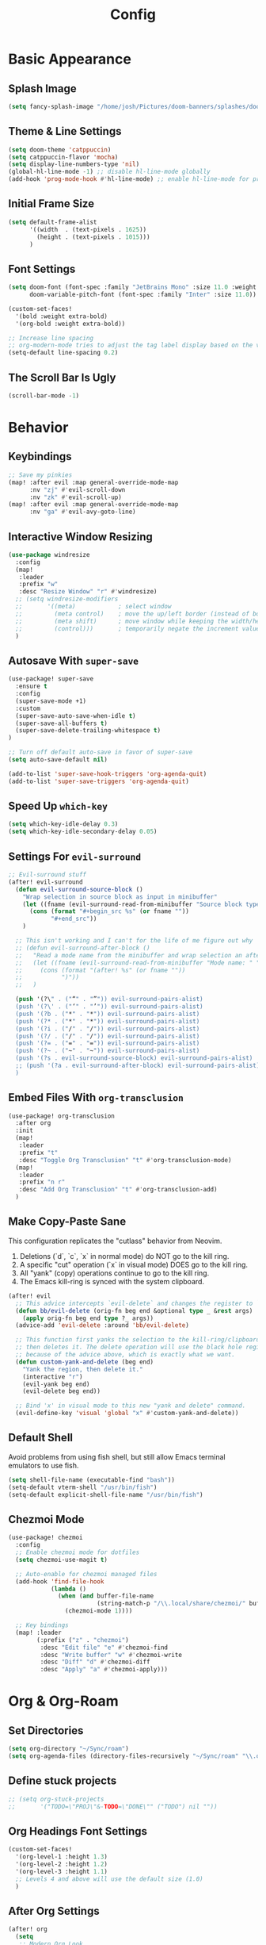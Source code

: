 #+title: Config
#+property: header-args :tangle config.el
#+auto_tangle: t
#+startup: show2levels

* Basic Appearance
** Splash Image

#+begin_src emacs-lisp
(setq fancy-splash-image "/home/josh/Pictures/doom-banners/splashes/doom/doom-emacs-white.svg")
#+end_src

** Theme & Line Settings

#+begin_src emacs-lisp
(setq doom-theme 'catppuccin)
(setq catppuccin-flavor 'mocha)
(setq display-line-numbers-type 'nil)
(global-hl-line-mode -1) ;; disable hl-line-mode globally
(add-hook 'prog-mode-hook #'hl-line-mode) ;; enable hl-line-mode for prog-mode only
#+end_src

** Initial Frame Size

#+begin_src emacs-lisp
(setq default-frame-alist
      '((width  . (text-pixels . 1625))
        (height . (text-pixels . 1015)))
      )
#+end_src

** Font Settings

#+begin_src emacs-lisp
(setq doom-font (font-spec :family "JetBrains Mono" :size 11.0 :weight 'regular)
      doom-variable-pitch-font (font-spec :family "Inter" :size 11.0))

(custom-set-faces!
  '(bold :weight extra-bold)
  '(org-bold :weight extra-bold))

;; Increase line spacing
;; org-modern-mode tries to adjust the tag label display based on the value of line-spacing. This looks best if line-spacing has a value between 0.1 and 0.4 in the Org buffer. Larger values of line-spacing are not recommended, since Emacs does not center the text vertically
(setq-default line-spacing 0.2)
#+end_src

** The Scroll Bar Is Ugly

#+begin_src emacs-lisp
(scroll-bar-mode -1)
#+end_src

* Behavior
** Keybindings

#+begin_src emacs-lisp
;; Save my pinkies
(map! :after evil :map general-override-mode-map
      :nv "zj" #'evil-scroll-down
      :nv "zk" #'evil-scroll-up)
(map! :after evil :map general-override-mode-map
      :nv "ga" #'evil-avy-goto-line)
#+end_src

** Interactive Window Resizing

#+begin_src emacs-lisp
(use-package windresize
  :config
  (map!
   :leader
   :prefix "w"
   :desc "Resize Window" "r" #'windresize)
  ;; (setq windresize-modifiers
  ;;       '((meta)            ; select window
  ;;         (meta control)    ; move the up/left border (instead of bottom/right)
  ;;         (meta shift)      ; move window while keeping the width/height
  ;;         (control)))       ; temporarily negate the increment value
  )
#+end_src

** Autosave With ~super-save~

#+begin_src emacs-lisp
(use-package! super-save
  :ensure t
  :config
  (super-save-mode +1)
  :custom
  (super-save-auto-save-when-idle t)
  (super-save-all-buffers t)
  (super-save-delete-trailing-whitespace t)
)

;; Turn off default auto-save in favor of super-save
(setq auto-save-default nil)

(add-to-list 'super-save-hook-triggers 'org-agenda-quit)
(add-to-list 'super-save-triggers 'org-agenda-quit)
#+end_src

** Speed Up ~which-key~

#+begin_src emacs-lisp
(setq which-key-idle-delay 0.3)
(setq which-key-idle-secondary-delay 0.05)
#+end_src

** Settings For ~evil-surround~

#+begin_src emacs-lisp
;; Evil-surround stuff
(after! evil-surround
  (defun evil-surround-source-block ()
    "Wrap selection in source block as input in minibuffer"
    (let ((fname (evil-surround-read-from-minibuffer "Source block type: " "")))
      (cons (format "#+begin_src %s" (or fname ""))
            "#+end_src"))
    )

  ;; This isn't working and I can't for the life of me figure out why
  ;; (defun evil-surround-after-block ()
  ;;   "Read a mode name from the minibuffer and wrap selection an after! block for that mode"
  ;;   (let ((fname (evil-surround-read-from-minibuffer "Mode name: " "")))
  ;;     (cons (format "(after! %s" (or fname ""))
  ;;           ")"))
  ;;   )

  (push '(?\" . ("“" . "”")) evil-surround-pairs-alist)
  (push '(?\' . ("‘" . "’")) evil-surround-pairs-alist)
  (push '(?b . ("*" . "*")) evil-surround-pairs-alist)
  (push '(?* . ("*" . "*")) evil-surround-pairs-alist)
  (push '(?i . ("/" . "/")) evil-surround-pairs-alist)
  (push '(?/ . ("/" . "/")) evil-surround-pairs-alist)
  (push '(?= . ("=" . "=")) evil-surround-pairs-alist)
  (push '(?~ . ("~" . "~")) evil-surround-pairs-alist)
  (push '(?s . evil-surround-source-block) evil-surround-pairs-alist)
  ;; (push '(?a . evil-surround-after-block) evil-surround-pairs-alist)
  )
#+end_src

** Embed Files With ~org-transclusion~

#+begin_src emacs-lisp
(use-package! org-transclusion
  :after org
  :init
  (map!
   :leader
   :prefix "t"
   :desc "Toggle Org Transclusion" "t" #'org-transclusion-mode)
  (map!
   :leader
   :prefix "n r"
   :desc "Add Org Transclusion" "t" #'org-transclusion-add)
  )
#+end_src

** Make Copy-Paste Sane
This configuration replicates the "cutlass" behavior from Neovim.

1. Deletions (`d`, `c`, `x` in normal mode) do NOT go to the kill ring.
2. A specific "cut" operation (`x` in visual mode) DOES go to the kill ring.
3. All "yank" (copy) operations continue to go to the kill ring.
4. The Emacs kill-ring is synced with the system clipboard.

#+begin_src emacs-lisp
(after! evil
  ;; This advice intercepts `evil-delete` and changes the register to `_`.
  (defun bb/evil-delete (orig-fn beg end &optional type _ &rest args)
    (apply orig-fn beg end type ?_ args))
  (advice-add 'evil-delete :around 'bb/evil-delete)

  ;; This function first yanks the selection to the kill-ring/clipboard,
  ;; then deletes it. The delete operation will use the black hole register
  ;; because of the advice above, which is exactly what we want.
  (defun custom-yank-and-delete (beg end)
    "Yank the region, then delete it."
    (interactive "r")
    (evil-yank beg end)
    (evil-delete beg end))

  ;; Bind 'x' in visual mode to this new "yank and delete" command.
  (evil-define-key 'visual 'global "x" #'custom-yank-and-delete))
#+end_src

** Default Shell
Avoid problems from using fish shell, but still allow Emacs terminal emulators to use fish.

#+begin_src emacs-lisp
(setq shell-file-name (executable-find "bash"))
(setq-default vterm-shell "/usr/bin/fish")
(setq-default explicit-shell-file-name "/usr/bin/fish")
#+end_src

** Chezmoi Mode

#+begin_src emacs-lisp
(use-package! chezmoi
  :config
  ;; Enable chezmoi mode for dotfiles
  (setq chezmoi-use-magit t)

  ;; Auto-enable for chezmoi managed files
  (add-hook 'find-file-hook
            (lambda ()
              (when (and buffer-file-name
                         (string-match-p "/\\.local/share/chezmoi/" buffer-file-name))
                (chezmoi-mode 1))))

  ;; Key bindings
  (map! :leader
        (:prefix ("z" . "chezmoi")
         :desc "Edit file" "e" #'chezmoi-find
         :desc "Write buffer" "w" #'chezmoi-write
         :desc "Diff" "d" #'chezmoi-diff
         :desc "Apply" "a" #'chezmoi-apply)))
#+end_src

* Org & Org-Roam
** Set Directories

#+begin_src emacs-lisp
(setq org-directory "~/Sync/roam")
(setq org-agenda-files (directory-files-recursively "~/Sync/roam" "\\.org$"))
#+end_src

** Define stuck projects

#+begin_src emacs-lisp
;; (setq org-stuck-projects
;;       '("TODO=\"PROJ\"&-TODO=\"DONE\"" ("TODO") nil ""))
#+end_src

** Org Headings Font Settings

#+begin_src emacs-lisp
(custom-set-faces!
  '(org-level-1 :height 1.3)
  '(org-level-2 :height 1.2)
  '(org-level-3 :height 1.1)
  ;; Levels 4 and above will use the default size (1.0)
  )
#+end_src

** After Org Settings

#+begin_src emacs-lisp
(after! org
  (setq
   ;; Modern Org Look
   org-indent-indentation-per-level 1
   org-modern-star 'replace
   org-modern-replace-stars '("◉" "○" "●" "○" "▸")
   org-auto-align-tags nil
   org-hide-emphasis-markers t
   org-ellipsis " >"
   org-catch-invisible-edits 'show-and-error
   org-adapt-indentation nil
   org-hide-leading-stars t
   org-startup-with-inline-images t
   org-cycle-separator-lines 1
      org-blank-before-new-entry '((heading . nil) (plain-list-item . nil))

   ;; Todo states
   org-todo-keywords
   '((sequence "TODO(t)" "WAITING(w)" "PROJ(p)" "SOMEDAY(s)" "|" "DONE(d)" "CANCELED(c)"))

   ;; Capture templates
   org-capture-templates
   '(("t" "Todo" entry (file+headline "~/Sync/roam/inbox.org" "Inbox")
      "* TODO %?")
     ("T" "Todo (clipboard)" entry (file+headline "~/Sync/roam/inbox.org" "Inbox")
      "* TODO %? (notes)\n%x")
     ("d" "Todo (document)" entry (file+headline "~/Sync/roam/inbox.org" "Inbox")
      "* TODO %? (notes)\n%a")
     ("i" "Todo (interactive)" entry (file+headline "~/Sync/roam/inbox.org" "Inbox")
      "* TODO %? (notes)\n%^C")
     )

   ;; Agenda settings
   org-agenda-start-day "+0d"
   org-agenda-skip-deadline-if-done t
   org-agenda-skip-scheduled-if-done t
   org-agenda-tags-column 0
   org-agenda-span 'day

   ;; Log done time
   org-log-done 'time
   ))

;; org-modern-indent
(use-package! org-modern-indent
  :ensure t
  :config
  (add-hook 'org-mode-hook #'org-modern-indent-mode 90))
#+end_src

** Org-Roam Basic Settings

#+begin_src emacs-lisp
(use-package! org-roam
  :ensure t
  :custom
  (org-roam-directory "~/Sync/roam")
  (org-roam-capture-templates
   '(("d" "default" plain
      "%?"
      :if-new (file+head "${slug}.org" "#+title: ${title}\n#+date: %U\n\n")
      :unnarrowed t)))
  ;; '(("w" "Web Page" plain
  ;;    "%(org-web-tools--url-as-readable-org (clipboard-get-contents))"
  ;;    :target (file+head "clips/${slug}.org" "#+title: ${title}\n")
  ;;    :unnarrowed t))
  :config
  (org-roam-db-autosync-mode +1)
  )
#+end_src

** Org-Web-Tools

#+begin_src emacs-lisp
(use-package! org-web-tools
  :commands org-web-tools--url-as-readable-org)
#+end_src

** Org Roam UI
*** Basic Settings

#+begin_src emacs-lisp
(use-package! websocket
  :after org-roam)

(use-package! org-roam-ui
  :after org-roam
  :config
  (setq org-roam-ui-sync-theme t
        org-roam-ui-follow t
        org-roam-ui-update-on-save t
        org-roam-ui-open-on-start t))
#+end_src

*** Keybindings For Org-Roam-UI

#+begin_src emacs-lisp
(map! :after org-roam-ui
      :leader
      :desc "Org-roam UI"
      "n r u" #'org-roam-ui-open)
(map! :leader
      "n r g" nil)
#+end_src

** Searching Org-Roam Files With ~consult-ripgrep~
Taken from https://baty.net/2022/searching-org-roam-files/

#+begin_src emacs-lisp
(defun josh/search-roam ()
  "Run consult-ripgrep on the org roam directory"
  (interactive)
  (consult-ripgrep org-roam-directory))

(map! :leader
      (:prefix ("s" . "search")
       :desc "Search org-roam files" "R" #'josh/search-roam))
#+end_src

** Org Roam Buffer Sections

#+begin_src emacs-lisp
(setq org-roam-mode-sections
      (list #'org-roam-backlinks-section
            #'org-roam-reflinks-section
            #'org-roam-unlinked-references-section
            ))
#+end_src

** Org Auto Tangle

#+begin_src emacs-lisp
(use-package! org-auto-tangle
  :defer t
  :hook
  (org-mode . org-auto-tangle-mode)
  :config
  (setq org-auto-tangle-default t))
#+end_src

** UNFINISHED Add Pagelink Property To Org Roam Node

#+begin_src emacs-lisp
;; First define a function to do this

;; Then add the keymap
;; (map! :after org-roam :map general-override-mode-map
;;       :leader
;;       :prefix "m m o"
;;       :desc "Add Pagelink" #'org-roam-pagelink-add)
#+end_src
